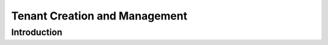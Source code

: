 =====================================
Tenant Creation and Management
=====================================

Introduction
===============


